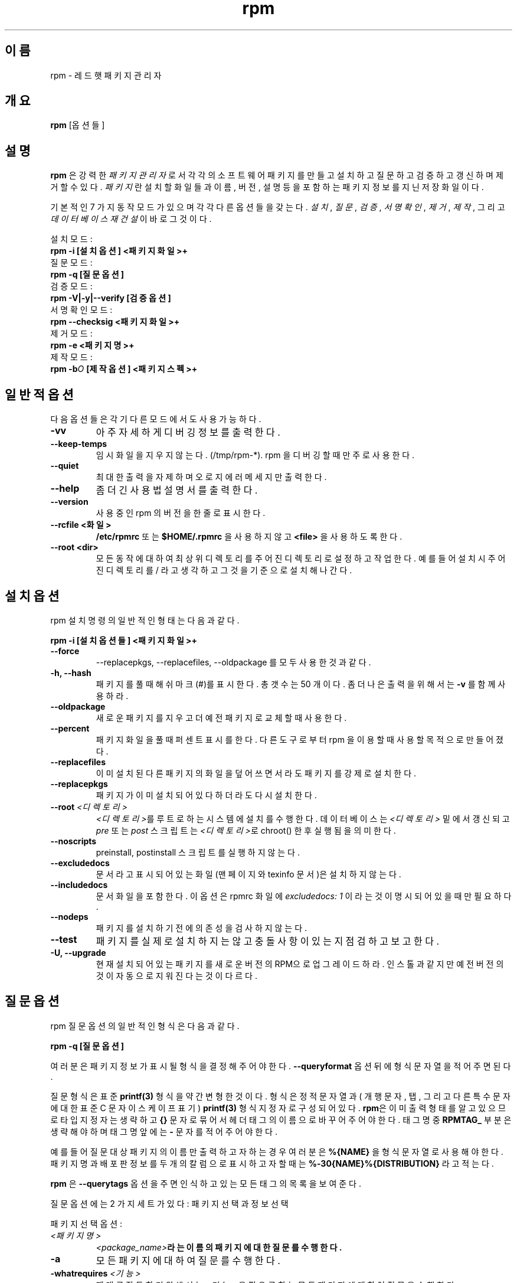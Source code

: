 .\" rpm - Red Hat Package Manager
.TH rpm 8 "1996년 7월 15일" "레드햇 소프트웨어" "레드햇 리눅스"
.SH 이름
rpm \- 레드햇 패키지 관리자
.SH 개요
\fBrpm\fP [옵션들] 
.SH 설명
\fBrpm\fP 은 강력한 \fI패키지 관리자\fP 로서 
각각의 소프트웨어 패키지를 만들고 설치하고 질문하고 검증하고 갱신하며
제거할 수 있다.
\fI패키지\fP 란  설치할 화일들과 이름, 버전, 설명 등을
포함하는 패키지 정보를 지닌 저장 화일이다.

기본적인 7 가지 동작 모드가 있으며 각각 다른 옵션들을 갖는다.
\fI설치\fP, \fI질문\fP,
\fI검증\fP, \fI서명 확인\fP, \fI제거\fP, \fI제작\fP,
그리고 \fI데이터베이스 재건설\fP 이 바로 그것이다.

설치 모드:
.br
.I "\fB    rpm \-i [설치옵션] <패키지 화일>+\fP"
.br
질문 모드:
.br
.I "\fB    rpm \-q [질문옵션]\fP"
.br
검증 모드:
.br
.I "\fB    rpm \-V|\-y|\-\-verify [검증옵션]\fP"
.br
서명 확인 모드:
.br
.I "\fB    rpm \-\-checksig <패키지화일>+\fP"
.br
제거 모드:
.br
.I "\fB    rpm \-e <패키지명>+\fP"
.br
제작 모드:
.br
.I "\fB    rpm \-b\fIO\fB [제작옵션] <패키지스펙>+\fP"
.br

.SH 일반적 옵션
다음 옵션들은 각기 다른 모드에서도 사용가능하다.
.IP "\fB\-vv\fP"
아주 자세하게 디버깅 정보를 출력한다.
.IP "\fB\-\-keep\-temps\fP"
임시 화일을 지우지 않는다. (/tmp/rpm\-*). rpm 을 디버깅할 때만
주로 사용한다.
.IP "\fB\-\-quiet\fP"
최대한 출력을 자제하며 오로지 에러 메세지만 출력한다.
.IP "\fB\-\-help\fP"
좀 더 긴 사용법 설명서를 출력한다.
.IP "\fB\-\-version\fP"
사용 중인 rpm 의 버전을 한 줄로 표시한다.
.IP "\fB\-\-rcfile <화일>\fP"
\fB/etc/rpmrc\fP 또는 \fB$HOME/.rpmrc\fP 을 사용하지 않고
\fB<file>\fP 을 사용하도록 한다.
.IP "\fB\-\-root <dir>\fP"
모든 동작에 대하여 최상위 디렉토리를 주어진 디렉토리로 설정하고 작업한다.
예를 들어 설치시 주어진 디렉토리를 / 라고 생각하고 그것을 기준으로
설치해나간다.

.SH 설치 옵션
rpm 설치 명령의 일반적인 형태는 다음과 같다.
.PP
	\fBrpm \-i [설치옵션들] <패키지화일>+\fP
.PP
.IP "\fB\-\-force\fP"
\-\-replacepkgs, \-\-replacefiles, \-\-oldpackage 를 모두 사용한 것과
같다.
.IP "\fB\-h, \-\-hash\fP"
패키지를 풀 때 해쉬마크(#)를 표시한다. 총 갯수는 50 개이다.
좀 더 나은 출력을 위해서는 \fB\-v\fP 를 함께 사용하라.
.IP "\fB\-\-oldpackage\fP"
새로운 패키지를 지우고 더 예전 패키지로 교체할 때 사용한다.
.IP "\fB\-\-percent\fP"
패키지 화일을 풀 때 퍼센트 표시를 한다. 다른 도구로부터 rpm 을 이용할 때
사용할 목적으로 만들어졌다.
.IP "\fB\-\-replacefiles\fP"
이미 설치된 다른 패키지의 화일을 덮어쓰면서라도 패키지를 강제로 설치한다.
.IP "\fB\-\-replacepkgs\fP"
패키지가 이미 설치되어 있다 하더라도 다시 설치한다.
.IP "\fB\-\-root \fI<디렉토리>\fP"
\fI<디렉토리>\fP를 루트로 하는 시스템에 설치를 수행한다.
데이터베이스는 \fI<디렉토리>\fP 밑에서 갱신되고 \fIpre\fP 또는 \fIpost\fP
스크립트는 \fI<디렉토리>\fP로 chroot() 한 후 실행됨을 의미한다.
.IP "\fB\-\-noscripts\fP"
preinstall, postinstall 스크립트를 실행하지 않는다.
.IP "\fB\-\-excludedocs\fP"
문서라고 표시되어 있는 화일(맨페이지와 texinfo 문서)은 설치하지 않는다.
.IP "\fB\-\-includedocs\fP"
문서 화일을 포함한다. 이 옵션은 rpmrc 화일에 \fIexcludedocs: 1\fP 이라는
것이 명시되어 있을 때만 필요하다.
.IP "\fB\-\-nodeps\fP"
패키지를 설치하기 전에 의존성을 검사하지 않는다.
.IP "\fB\-\-test\fP"
패키지를 실제로 설치하지는 않고 충돌 사항이 있는지 점검하고 보고한다.
.IP "\fB\-U, \-\-upgrade\fP"
현재 설치되어 있는 패키지를 새로운 버전의 RPM으로 업그레이드하라.
인스톨과 같지만 예전 버전의 것이 자동으로 지워진다는 것이 다르다.



.SH 질문 옵션
rpm 질문 옵션의 일반적인 형식은 다음과 같다.
.PP
	\fBrpm \-q [질문옵션]\fP
.PP
여러분은 패키지 정보가 표시될 형식을 결정해주어야 한다.
\fB\-\-queryformat\fP 옵션 뒤에 형식 문자열을 적어주면 된다.

질문 형식은 표준 \fBprintf(3)\fP 형식을 약간 변형한 것이다.
형식은 정적 문자열과( 개행문자, 탭, 그리고 다른 특수문자에
대한 표준 C 문자 이스케이프 표기) \fBprintf(3)\fP 형식지정자로 구성되어
있다.
\fBrpm\fP은 이미 출력 형태를 알고 있으므로 타입 지정자는 생략하고
\fB{}\fP 문자로 묶어서 헤더 태그의 이름으로 바꾸어 주어야 한다.
태그명 중 \fBRPMTAG_\fP 부분은 생략해야 하며 태그명 앞에는 \fB\-\fP 문자를
적어주어야 한다.

예를 들어 질문 대상 패키지의 이름만 출력하고자 하는 경우 여러분은 
\fB%{NAME}\fP 을 형식 문자열로 사용해야 한다. 패키지명과 배포판 정보를
두 개의 칼럼으로 표시하고자 할 때는 \fB%\-30{NAME}%{DISTRIBUTION}\fP 라고
적는다.

\fBrpm\fP 은 \fB\-\-querytags\fP 옵션을 주면 인식하고 있는 모든 태그의
목록을 보여준다.

질문 옵션에는 2 가지 세트가 있다: 패키지 선택과 정보 선택

패키지 선택 옵션:
.br
.IP "\fB\fI<패키지명>\fP"
\fB\fI<package_name>\fP라는 이름의 패키지에 대한 질문를 수행한다.
.IP "\fB\-a\fP"
모든 패키지에 대하여 질문를 수행한다.
.IP "\fB\-whatrequires \fI<기능>\fP"
제대로 작동하기 위해서는 \fI<기능>\fP 을 필요로 하는 모든 패키지에 대하여
질문을 수행한다.
.IP "\fB\-whatprovides \fI<가상>\fP"
\fI<virtual>\fP 기능을 제공하는 모든 패키지에 대하여 질문을 수행한다.
.IP "\fB\-f \fI<화일>\fP"
\fI<화일>\fP를 포함하는 패키지에 대하여 질문을 수행한다.
.IP "\fB\-F\fP"
\fB\-f\fP 와 같지만 화일명을 표준 입력에서 읽는다.
.IP "\fB\-p \fI<패키지화일>\fP"
설치된 또는 설치되지 않은 \fI<패키지화일>\fP 에 대하여 질문을 수행한다.
.IP "\fB\-P\fP"
\fB\-p\fP 와 같지만 패키지 화일명을 표준 입력에서 읽는다.

.P
정보 선택 옵션:
.br
.IP "\fB\-i\fP"
패키지 이름, 버전, 설명 등의 정보를 출력한다.
만약 \fB\-\-queryformat\fP 이 주어져 있다면 그것을 이용하여 출력한다.
.IP "\fB\-R\fP"
현재 패키지지가 의존하고 있는 패키지 목록을 보여준다.
(\fB\-\-requires\fP 과 같음)
.IP "\fB\-\-provides\fP"
패키지가 제공하는 기능을 보여준다.
.IP "\fB\-l\fP"
패키지 안의 화일을 보여준다.
.IP "\fB\-s\fP"
패키지 안에 든 화일의 \fI상태\fP를 보여준다.(\fB\-l\fP은 포함)
각 화일의 상태는 \fInormal\fP(정상), \fInot installed\fP(설치되지 않음),
\fIreplaced\f(다른 것으로 교체됨)의 값을 갖는다.
.IP "\fB\-d\fP"
문서 화일만 보여준다.(\fB\-l\fP은 포함)
.IP "\fB\-c\fP"
설정 화일만 보여준다.(\fB\-l\fP은 포함)
.IP "\fB\-\-scripts\fP"
설치, 제거 과정에 사용되는 쉘 스크립트가 있다면 그 내용을 출력한다.
.IP "\fB\-\-dump\fP"
다음과 같은 화일 정보를 덤프한다: 경로 크기 수정일, MD5 체크섬, 모드,
소유자, 그룹, 설정 화일 여부, 문서 화일 여부, rdev, 심볼릭 링크 여부.
최소한 \fB\-l\fP, \fB\-c\fP, \fB\-d\fP 이들 옵션 중 하나가 사용되어야
한다.

.SH 검증 옵션
rpm 검증 옵션의 일반적인 형태는 다음과 같다.
.PP
	\fBrpm \-V|\-y|\-\-verify [검증옵션]\fP
.PP
설치되어 있는 화일들에 대하여 rpm 데이터베이스에 저장된 내용과 오리지널
패키지의 내용을 비교한다. 검증 내용은 크기, MD5 체크섬, 퍼미션, 타입, 소유자,
그룹 등이다. 차이점이 발견되면 출력한다. 패키지 지시 옵션은 패키지 질문
옵션에서와 같다.

출력 형식은 8 자의 문자열이다. "\fBc\fP"은 설정 화일을 의미하며 그리고
화일명이 나타난다. 각각의 8 개 문자는 RPM 데이터베이스에 저장된 속성과 비교한
결과를 나타낸다. "." (피리어드) 문자는 이상없음을 나타낸다. 비교 결과 문제점이
발견되면 다음과 같은 문자가 나타난다.

.IP "\fB5\fP"
MD5 체크섬
.IP "\fBS\fP"
화일 크기
.IP "\fBL\fP"
심볼릭 링크
.IP "\fBT\fP"
갱신일
.IP "\fBD\fP"
장치
.IP "\fBU\fP"
사용자
.IP "\fBG\fP"
그룹
.IP "\fBM\fP"
퍼미션과 화일 타입을 포함한 모드

.SH 서명 확인
rpm 서명 확인 명령은 다음과 같다.
.PP
	\fBrpm \-\-checksig <패키지화일>+\fP
.PP
패키지의 오리지널 여부를 가려내기 위하여 패키지 안에 든 PGP 서명을 점검한다.
PGP 설정 정보는 /etc/rpmrc 에서 읽어온다.
세부사항은 "PGP 서명" 섹션을 보기 바란다.

.SH 제거 옵션
rpm 제거 명령의 일반적인 형태는 다음과 같다.
.PP
	\fB    rpm \-e <패키지화일>+\fP
.PP
.IP "\fB\-\-noscripts\fP"
preunistall, postuninstall 스크립트를 실행하지 않는다.
.IP "\fB\-\-nodeps\fP"
패키지 제거시 의존성을 검사하지 않는다.
.IP "\fB\-\-test\fP"
실제로 패키지를 제거하는 것은 아니고 테스트해본다.
\fB\-vv\fP 옵션.

.SH 제작 옵션
rpm 제작 명령의 일반적 형식은 다음과 같다.
.PP
    \fBrpm \-b\fIO\fP [제작옵션] <패키지 스펙>+\fP
.PP
\fB\-b\fIO\fR 은 제작 단계와 제작할 패키지를 나타내는 것으로서 다음 중
하나의 값을 갖는다:

.IP "\fB\-bp\fP"
스펙 화일의 "%prep" 단계를 실행한다. 보통 소스를 풀고 패치를 가하는 작업이다.
.IP "\fB\-bl\fP"
"목록 점검"을 한다. "%files" 섹션은 확장 매크로이다. 이 화일들이 존재하는지
여부를 알아본다.
.IP "\fB\-bc\fP"
"%build" 단계를 수행한다.( prep 단계를 한 후 ) 
보통 make 에 해당하는 일을 해낸다.
.IP "\fB\-bi\fP"
"%install" 단계를 수행한다.( prep, build 단계를 거친 후 )
보통 make install 에 해당하는 일을 한다.
.IP "\fB\-bb\fP"
바이너리 패키지를 만든다.( prep, build, install 단계를 수행한 후 )
.IP "\fB\-ba\fP"
바이너리와 소스 패키지를 만든다.( prep, build, install 단계를 수행한 후 )
.PP
다음 옵션도 사용가능하다:
.IP "\fB\-\-short\-circuit\fP"
중간 단계를 거치지 않고 지정한 단계로 직접 이동한다.
\fB\-bc\fP 와 \fB\-bi\fP하고만 쓸 수 있다.
.IP "\fB\-\-timecheck\fP"
"시간점검"을 0 ( 불가능 )으로 설정한다. 이 값은 rpmrc 에서 "timecheck:" 로
설정할 수 있다. 시간점검값은 초로 표시되는데 화일이 패키징되는 걸리는 최대
시간을 정한다. 시간을 초과하는 화일들에 대하여 경고 메시지가 출력된다. 
.IP "\fB\-\-clean\fP"
패키지를 만든 후 build 디렉토리를 지운다.
.IP "\fB\-\-test\fP"
어떠한 build 단계를 거치지 않는다.
스펙 화일을 테스트할 때 유용하다.
.IP "\fB\-\-sign\fP"
패키지 안에 PGP 서명을 넣는다. 패키지를 누가 만들었는지 확인할 수 있다.
/etc/rpmrc 에 대한 설명은 PGP 서명 섹션을 읽어보라.

.SH 재제작, 재컴파일 옵션

단 두 가지만 있을 뿐이다:

.I "\fBrpm \-\-recompile <소스패키지화일>+\fP"

.I "\fBrpm \-\-rebuild <소스패키지화일>+\fP"

rpm 은 주어진 소스 패키지를 설치하고 prep, 컴파일, 설치를 해준다.
\fB\-\-rebuild\fP는 새로운 바이너리 패키지도 만들어준다.
제작을 마치면 build 디렉토리는 \fB\-\-clean\fP 옵션에서와 마찬가지로
지워진다. 패키지로부터 나온 소스와 스펙화일은 삭제된다.

.SH 기존의 RPM에 서명하기

.I "\fBrpm \-\-resign <바이너리패키지화일>+\fP"

패키지 화일에 새로운 서명을 한다. 기존의 서명은 삭제된다.

.SH PGP 서명

서명 기능을 사용하기 위해서는 PGP 를 사용할 수 있어야 한다.( 여러분의 패스
걸린 디렉토리 설치되어 있어야 한다 ) 그리고 RPM 공개키를 포함하는 공개키 링을
찾을 수 있어야 한다. 기본적으로 RPM은 PGPPATH에서 지시하는 PGP 기본 설정을
사용한다. PGP가 기본적으로 사용하는 키링을 갖고 있지 않을 때는 /etc/rpmrc
화일에 다음과 같이 설정해두어야 한다.

.IP "\fBpgp_path\fP"
/usr/lib/rpm 대신 쓰일 경로명. 여러분의 키링을 포함해야 한다.
.PP

여러분이 만든 패키지에 서명을 하려면, 여러분은 자신의 공개키와 비밀키 한 쌍을
만들어두어야 한다.( PGP 매뉴얼 참고 )
/etc/rpmrc 에 적는 것 말고도 다음 사항을 추가해야 한다:

.IP "\fBsignature\fP"
서명 유형. 현재로서는 pgp 만 지원된다.
.IP "\fBpgp_name\fP"
여러분의 패키지에 서명할 user 명을 적는다.
.PP

패키지 제작시 \-\-sign 옵션을 추가한다.
여러분의 입력을 받고 나면 패키지가 만들어지고 동시에 서명된다.

.SH 데이터베이스 재생성 옵션

rpm 데이터베이스를 다시 만드는 명령은 다음과 같다.
.PP
	\fBrpm \-\-rebuilddb\fP
.PP

이 모드와 사용되는 옵션으로는 \fB-\-dbpath\fP 와 \fB-\-root\fP 둘 뿐이다.

.SH 관련 화일
.nf
/etc/rpmrc
~/.rpmrc
/var/lib/rpm/packages
/var/lib/rpm/pathidx
/var/lib/rpm/nameidx
/tmp/rpm*
.fi
.SH 참고
.IR glint (8) ,
.IR rpm2cpio (8) ,
.B http://www.redhat.com/rpm
.nf
.SH 저자
.nf
Marc Ewing <marc@redhat.com>
Erik Troan <ewt@redhat.com>
.fi
.SH 번역자
.br
이 만 용
.B <geoman@nownuri.nowcom.co.kr>
.br
.B "         <freeyong@soback.kornet.nm.kr>"

